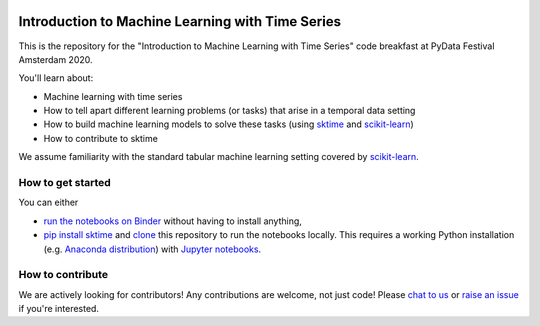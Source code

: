 .. -*- mode: rst -*-

|gitter|_ |Binder|_

.. |gitter| image:: https://img.shields.io/gitter/room/alan-turing-institute/sktime?logo=gitter
.. _gitter: https://gitter.im/sktime/community

.. |binder| image:: https://mybinder.org/badge_logo.svg
.. _Binder: https://mybinder.org/v2/gh/sktime/sktime-tutorial-pydata-amsterdam-2020/master


Introduction to Machine Learning with Time Series
=================================================

This is the repository for the "Introduction to Machine Learning with Time
Series" code breakfast at PyData Festival Amsterdam 2020.

You'll learn about:

* Machine learning with time series
* How to tell apart different learning problems (or tasks) that arise in a temporal data setting
* How to build machine learning models to solve these tasks (using `sktime <https://github.com/alan-turing-institute/sktime>`_ and `scikit-learn <https://scikit-learn.org/stable/>`_)
* How to contribute to sktime

We assume familiarity with the standard tabular machine learning setting
covered by `scikit-learn <https://scikit-learn.org/stable/>`_.

How to get started
------------------

You can either

* `run the notebooks on Binder  <https://mybinder.org/v2/gh/sktime/sktime-tutorial-pydata-amsterdam-2020/master>`_ without having to install anything,
* `pip install sktime <https://alan-turing-institute.github.io/sktime/installation.html>`_ and `clone <https://help.github.com/en/github/creating-cloning-and-archiving-repositories/cloning-a-repository>`_ this repository to run the notebooks locally. This requires a working Python installation (e.g. `Anaconda distribution <https://docs.anaconda.com/anaconda/install/>`_) with `Jupyter notebooks <https://jupyter.org/install>`_.

How to contribute
-----------------
We are actively looking for contributors! Any contributions are welcome, not
just code! Please `chat to us <https://gitter.im/sktime/community>`_ or `raise an issue <https://github.com/alan-turing-institute/sktime/issues/new/choose>`_ if you're interested.
